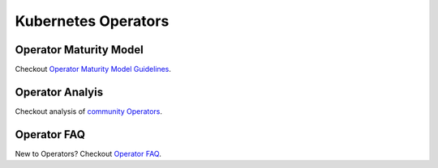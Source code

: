 =======================
Kubernetes Operators
=======================


Operator Maturity Model
-------------------------

Checkout `Operator Maturity Model Guidelines`_.

.. _Operator Maturity Model Guidelines: https://github.com/cloud-ark/kubeplus/blob/master/Guidelines.md


Operator Analyis
-----------------

Checkout analysis of `community Operators`_.

.. _community Operators: https://github.com/cloud-ark/kubeplus/tree/master/operator-analysis


Operator FAQ
-------------

New to Operators? Checkout `Operator FAQ`_.

.. _Operator FAQ: https://github.com/cloud-ark/kubeplus/blob/master/Operator-FAQ.md


